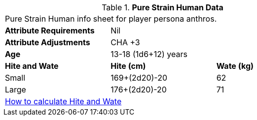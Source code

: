 // Table 4.13 PSH Data
.*Pure Strain Human Data*
[width="75%",cols="<,<,<",frame="all"]

|===

3+<|Pure Strain Human info sheet for player persona anthros.

s|Attribute Requirements
2+<|Nil

s|Attribute Adjustments
2+<|CHA +3
 
s|Age
2+<|13-18 (1d6+12) years 

s|Hite and Wate
s|Hite (cm)
s|Wate (kg)
// One size fits all not present

|Small
|169+(2d20)-20
|62

|Large
|176+(2d20)-20
|71

3+<| xref:CH04_Anthros.adoc#_hite_and_wate[How to calculate Hite and Wate]

|===